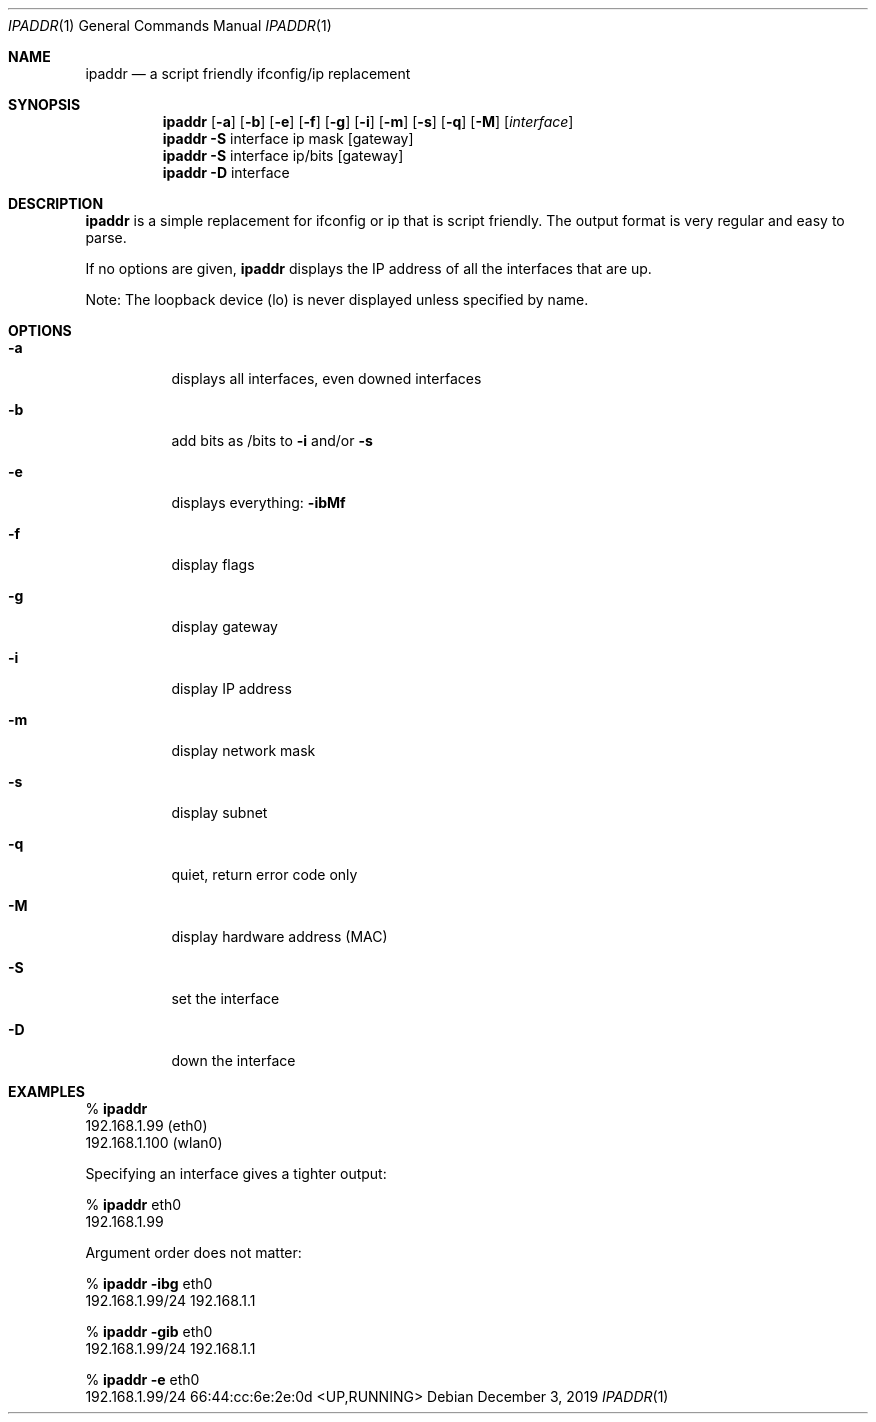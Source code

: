 .Dd December 3, 2019
.Dt IPADDR 1
.Os
.Sh NAME
.Nm ipaddr
.Nd a script friendly ifconfig/ip replacement
.Sh SYNOPSIS
.Nm
.Op Fl a
.Op Fl b
.Op Fl e
.Op Fl f
.Op Fl g
.Op Fl i
.Op Fl m
.Op Fl s
.Op Fl q
.Op Fl M
.Op Ar interface
.Pf
.Nm
.Fl S
interface ip mask
.Op gateway
.Pf
.Nm
.Fl S
interface ip/bits
.Op gateway
.Pf
.Nm
.Fl D
interface

.Sh DESCRIPTION
.Nm
is a simple replacement for ifconfig or ip that is script
friendly. The output format is very regular and easy to parse.

If no options are given,
.Nm
displays the IP address of all the interfaces that are up.

Note: The loopback device (lo) is never displayed unless specified by
name.

.Sh OPTIONS
.Bl -tag -width Ds
.It Fl a
displays all interfaces, even downed interfaces
.It Fl b
add bits as /bits to
.Fl i
and/or
.Fl s
.It Fl e
displays everything:
.Fl ibMf
.It Fl f
display flags
.It Fl g
display gateway
.It Fl i
display IP address
.It Fl m
display network mask
.It Fl s
display subnet
.It Fl q
quiet, return error code only
.It Fl M
display hardware address (MAC)
.It Fl S
set the interface
.It Fl D
down the interface
.El

.Sh EXAMPLES

%
.Nm
.sp 0
192.168.1.99 (eth0)
.sp 0
192.168.1.100 (wlan0)

Specifying an interface gives a tighter output:

%
.Nm
eth0
.sp 0
192.168.1.99

Argument order does not matter:

%
.Nm
.Fl ibg
eth0
.sp 0
192.168.1.99/24 192.168.1.1

%
.Nm
.Fl gib
eth0
.sp 0
192.168.1.99/24 192.168.1.1

%
.Nm
.Fl e
eth0
.sp 0
192.168.1.99/24 66:44:cc:6e:2e:0d <UP,RUNNING>
